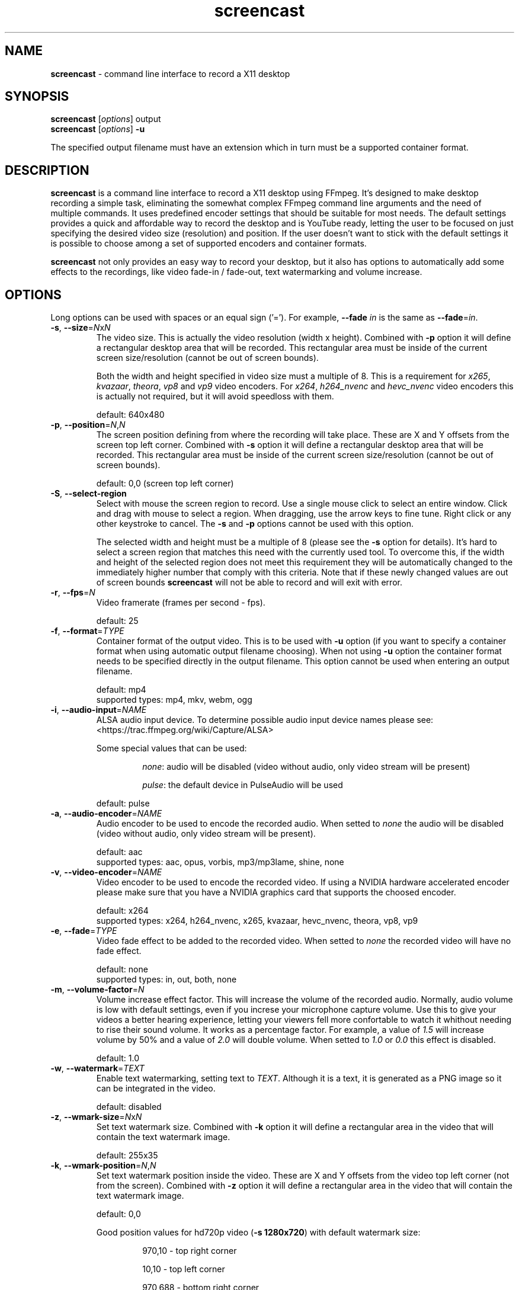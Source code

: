 ." screencast manpage
.TH screencast "1" "May 2017" "version 1.2.1.next" "User Commands"
.SH NAME
\fBscreencast\fR - command line interface to record a X11 desktop
.SH SYNOPSIS
.nf
\fBscreencast\fR [\fIoptions\fR] output
\fBscreencast\fR [\fIoptions\fR] \fB\-u\fR
.fi
.PP
The specified output filename must have an extension which in turn must be a
supported container format.
.SH DESCRIPTION
\fBscreencast\fR is a command line interface to record a X11 desktop using
FFmpeg. It's designed to make desktop recording a simple task, eliminating the
somewhat complex FFmpeg command line arguments and the need of multiple
commands. It uses predefined encoder settings that should be suitable for most
needs. The default settings provides a quick and affordable way to record the
desktop and is YouTube ready, letting the user to be focused on just specifying
the desired video size (resolution) and position. If the user doesn't want to
stick with the default settings it is possible to choose among a set of
supported encoders and container formats.
.PP
\fBscreencast\fR not only provides an easy way to record your desktop, but it
also has options to automatically add some effects to the recordings, like
video fade-in / fade-out, text watermarking and volume increase.
.SH OPTIONS
Long options can be used with spaces or an equal sign ('='). For example,
\fB\-\-fade \fIin\fR is the same as \fB\-\-fade\fR=\fIin\fR.
.TP
\fB\-s\fR, \fB\-\-size\fR=\fIN\fRx\fIN\fR
.RS
The video size. This is actually the video resolution (width x height).
Combined with \fB\-p\fR option it will define a rectangular desktop area that
will be recorded. This rectangular area must be inside of the current screen
size/resolution (cannot be out of screen bounds).
.PP
Both the width and height specified in video size must a multiple of 8. This is
a requirement for \fIx265\fR, \fIkvazaar\fR, \fItheora\fR, \fIvp8\fR and
\fIvp9\fR video encoders. For \fIx264\fR, \fIh264_nvenc\fR and \fIhevc_nvenc\fR
video encoders this is actually not required, but it will avoid speedloss with
them.
.PP
default: 640x480
.RE
.TP
\fB\-p\fR, \fB\-\-position\fR=\fIN\fR,\fIN\fR
.RS
The screen position defining from where the recording will take place. These
are X and Y offsets from the screen top left corner. Combined with \fB\-s\fR
option it will define a rectangular desktop area that will be recorded. This
rectangular area must be inside of the current screen size/resolution (cannot
be out of screen bounds).
.PP
default: 0,0 (screen top left corner)
.RE
.TP
\fB\-S\fR, \fB\-\-select-region\fR
.RS
Select with mouse the screen region to record. Use a single mouse click to
select an entire window. Click and drag with mouse to select a region. When
dragging, use the arrow keys to fine tune. Right click or any other keystroke
to cancel. The \fB\-s\fR and \fB\-p\fR options cannot be used with this option.
.PP
The selected width and height must be a multiple of 8 (please see the \fB-s\fR
option for details). It's hard to select a screen region that matches this need
with the currently used tool. To overcome this, if the width and height of the
selected region does not meet this requirement they will be automatically
changed to the immediately higher number that comply with this criteria. Note
that if these newly changed values are out of screen bounds \fBscreencast\fR
will not be able to record and will exit with error.
.RE
.TP
\fB\-r\fR, \fB\-\-fps\fR=\fIN\fR
.RS
Video framerate (frames per second - fps).
.PP
default: 25
.RE
.TP
\fB\-f\fR, \fB\-\-format\fR=\fITYPE\fR
.RS
Container format of the output video. This is to be used with \fB\-u\fR option
(if you want to specify a container format when using automatic output filename
choosing). When not using \fB\-u\fR option the container format needs to be
specified directly in the output filename. This option cannot be used when
entering an output filename.
.PP
.nf
        default: mp4
supported types: mp4, mkv, webm, ogg
.fi
.RE
.TP
\fB\-i\fR, \fB\-\-audio\-input\fR=\fINAME\fR
.RS
ALSA audio input device. To determine possible audio input device names please
see:
.nf
<https://trac.ffmpeg.org/wiki/Capture/ALSA>
.fi
.PP
Some special values that can be used:
.RS
.PP
\fInone\fR: audio will be disabled (video without audio, only video stream will
be present)
.PP
\fIpulse\fR: the default device in PulseAudio will be used
.RE
.PP
default: pulse
.RE
.TP
\fB\-a\fR, \fB\-\-audio\-encoder\fR=\fINAME\fR
.RS
Audio encoder to be used to encode the recorded audio. When setted to
\fInone\fR the audio will be disabled (video without audio, only video stream
will be present).
.PP
.nf
        default: aac
supported types: aac, opus, vorbis, mp3/mp3lame, shine, none
.fi
.RE
.TP
\fB\-v\fR, \fB\-\-video\-encoder\fR=\fINAME\fR
.RS
Video encoder to be used to encode the recorded video. If using a NVIDIA
hardware accelerated encoder please make sure that you have a NVIDIA graphics
card that supports the choosed encoder.
.PP
.nf
        default: x264
supported types: x264, h264_nvenc, x265, kvazaar, hevc_nvenc, theora, vp8, vp9
.fi
.RE
.TP
\fB\-e\fR, \fB\-\-fade\fR=\fITYPE\fR
.RS
Video fade effect to be added to the recorded video. When setted to \fInone\fR
the recorded video will have no fade effect.
.PP
.nf
        default: none
supported types: in, out, both, none
.fi
.RE
.TP
\fB\-m\fR, \fB\-\-volume\-factor\fR=\fIN\fR
.RS
Volume increase effect factor. This will increase the volume of the recorded
audio. Normally, audio volume is low with default settings, even if you
increse your microphone capture volume. Use this to give your videos a better
hearing experience, letting your viewers fell more confortable to watch it
whithout needing to rise their sound volume. It works as a percentage factor.
For example, a value of \fI1.5\fR will increase volume by 50% and a value of
\fI2.0\fR will double volume. When setted to \fI1.0\fR or \fI0.0\fR this effect
is disabled.
.PP
default: 1.0
.RE
.TP
\fB\-w\fR, \fB\-\-watermark\fR=\fITEXT\fR
.RS
Enable text watermarking, setting text to \fITEXT\fR. Although it is a text,
it is generated as a PNG image so it can be integrated in the video.
.PP
default: disabled
.RE
.TP
\fB\-z\fR, \fB\-\-wmark\-size\fR=\fIN\fRx\fIN\fR
.RS
Set text watermark size. Combined with \fB\-k\fR option it will define a
rectangular area in the video that will contain the text watermark image.
.PP
default: 255x35
.RE
.TP
\fB\-k\fR, \fB\-\-wmark\-position\fR=\fIN\fR,\fIN\fR
.RS
Set text watermark position inside the video. These are X and Y offsets from
the video top left corner (not from the screen). Combined with \fB\-z\fR option
it will define a rectangular area in the video that will contain the text
watermark image.
.PP
default: 0,0
.PP
Good position values for hd720p video (\fB\-s 1280x720\fR) with default
watermark size:
.RS
.PP
970,10  - top right corner
.PP
10,10   - top left corner
.PP
970,688 - bottom right corner
.PP
10,688  - bottom left corner
.PP
550,350 - centralized
.RE
.RE
.TP
\fB\-c\fR, \fB\-\-wmark\-font\fR=\fINAME\fR
.RS
Set text watermark font to \fINAME\fR.
.PP
.nf
default: Arial
   NOTE: if the default or setted font is not installed it will be auto choosed
.fi
.RE
.TP
\fB\-x\fR, \fB\-\-fixed\fR=\fIN\fR
.RS
Set the video to have a fixed length of \fIN\fR seconds. When setted to \fI0\fR
this is disabled, meaning a indefinite video length that will be recorded until
the user stops it by presing the \fIq\fR key in the terminal window.
.PP
default: 0
.RE
.TP
\fB\-n\fR, \fB\-\-no\-notifications\fR
Disable desktop notifications. Desktop notifications are shown by default,
allowing a better visual control of the recording. Use this option to disable
them.
.TP
\fB\-g\fR, \fB\-\-png\-optimizer\fR=\fINAME\fR
.RS
Use PNG optimizer \fINAME\fR and \fIadvdef\fR (advancecomp) in the PNG image
generated by \fB\-w\fR option that will be used as a text watermark. This
option is useful when you want to use a big text watermark in a big video,
allowing the video to be a few bytes smaller. Not really needed if using
default watermark settings with a small text. When setted to \fInone\fR PNG
optimization is disabled.
.PP
.nf
       default: none
supported ones: truepng, pingo, optipng, opt-png, none
.fi
.RE
.TP
\fB\-o\fR, \fB\-\-output\-dir\fR=\fIDIR\fR
.RS
Set the output video to be saved in \fIDIR\fR. This is to be used with
\fB\-u\fR option (if you want to specify a save directory when using automatic
output filename choosing). When not using \fB\-u\fR option you can specify the
output directory directly in the output filename.
.PP
default: the local directory
.RE
.TP
\fB\-t\fR, \fB\-\-tmp\-dir\fR=\fIDIR\fR
.RS
Set temporary files to be placed in \fIDIR\fR. By default, the \fI/tmp\fR
directory will be used for temporary files, which usually is a ramdisk
filesystem in most systems. You may want to change it if you have limited RAM
and/or are recording very long videos. Make sure to have enough free space in
the specified directory.
.PP
default: /tmp
.RE
.TP
\fB\-K\fR, \fB\-\-keep\-tmpvideo\fR
.RS
Keep (don't delete) the temporary video.
.RE
.TP
\fB\-u\fR, \fB\-\-auto\-filename\fR
.RS
Auto choose output filename based on date and time. The output filename will
have the following format:
.PP
screencast-YEAR-MONTH-DAY_HOUR.MINUTE.SECOND.FORMAT
.RE
.TP
\fB\-l\fR, \fB\-\-list\fR
List arguments supported by these options.
.TP
\fB\-h\fR, \fB\-\-help\fR
Help screen.
.TP
\fB\-V\fR, \fB\-\-version\fR
Show program version information.
.SH EXAMPLES
Use all default settings:
.RS
.PP
\fBscreencast\fR myvideo.mp4
.RE
.PP
Use default settings for a 1280x720 video from screen positon 200,234 with
auto choosen output filename:
.RS
.PP
\fBscreencast\fR \fB\-p\fR 200,234 \fB\-s\fR 1280x720 \fB\-u\fR
.RE
.PP
Changing just the container format without specifying encoders will make it to
auto choose them. In this case, the 'webm' format will produce a video with
opus and vp9 encoders:
.RS
.PP
\fBscreencast\fR /home/user/webmvideos/myvideo.webm
.RE
.PP
Specifying save dir and container format, with auto choosen encoders and 
output filename. In this case, the 'ogg' format will produce a video with
vorbis (libvorbis) and theora encoders:
.PP
.RS
\fBscreencast\fR \fB\-o\fR /home/user/myvideos \fB\-f\fR ogg \fB\-u\fR
.RE
.PP
1280x720 video from screen positon 200,234 , 30 fps, mp3 (libmp3lame) audio
encoder, x265 video encoder, mkv container format, fade-in video effect, volume
increase effect of 50%, small text watermark in top right video corner:
.RS
.PP
\fBscreencast\fR \fB\-p\fR 200,234 \fB\-s\fR 1280x720 \fB\-r\fR 30 \fB\-a\fR
mp3 \fB\-v\fR x265 \fB\-e\fR in \fB\-m\fR 1.5 \fB\-w\fR www.mysitehere.com
myvideo.mkv
.RE
.PP
\fINOTE\fR:
.PP
When not using the \fB\-x\fR option press the \fIq\fR key in terminal window to
end the recording.
.SH REQUIREMENTS
The minimum requirements are a running X session, a recent \fIFFmpeg\fR version
and \fIxdpyinfo\fR. It’s advised to use \fIFFmpeg\fR version git master.
\fIFFmpeg\fR needs to be compiled with support for x11grab (libxcb) and the
desired encoders.
.PP
When recording audio (\fB\-i\fR and \fB\-a\fR options not setted to
\fInone\fR) \fIFFmpeg\fR must have been compiled with support for ALSA audio.
The default \fIpulse\fR setting for \fB\-i\fR option requires \fIFFmpeg\fR to
be compiled with support for pulseaudio (libpulse) as well.
.PP
\fInotify\-send\fR (libnotify) is needed for desktop notifications. Note that
desktop notifications are enabled by default. They can be disabled by using
the \fB\-n\fR option, eliminating the need of \fInotify\-send\fR. Running
\fBscreencast\fR in a system without \fInotify\-send\fR and without using the
\fB\-n\fR option will result in error.
.PP
Other requirements are needed according to additional options that may be
specified by the user:
.RS
.PP
\fIslop\fR is needed for selecting the screen region with mouse
(\fB\-S\fR option).
.PP
\fIFFprobe\fR and \fIbc\fR are needed for video fade effect (\fB\-e\fR option).
.PP
\fIImageMagick\fR is needed for text watermarking (\fB\-w\fR option). Both IM6
and IM7 are supported, but IM7 is preferred.
.PP
At least one supported PNG optimizer and \fIadvdef\fR (advancecomp) are needed
for PNG (watermark) optimization (\fB\-g\fR option).
.RE
.SH REMARKS
\fBscreencast\fR uses a two step recording process. Firstly the audio and
video are recorded to a lossless format and at a second stage it is encoded
to produce the output video. That's why you see a desktop notification
saying 'encoding...'. This two step mechanism allows a better video and avoids
problems.
.PP
When using \fIaac\fR audio encoder (which is the default setting),
\fBscreencast\fR will check if the detected FFmpeg build has support for 
libfdk_aac and use it if present, otherwise it will use the FFmpeg built\-in
AAC audio encoder. Make sure to have a recent FFmpeg version as older versions
do not support the built\-in AAC audio encoder without being experimental, or
do not support it at all.
.PP
FFmpeg encoder names have the 'lib' prefix removed for simplicity. For example,
libx264 is called \fIx264\fR in this program.
.PP
For vorbis and opus audio, FFmpeg has both an external library encoder (named
\'libvorbis\' and \'libopus\' encoders) and a native built-in encoder (named
\'vorbis\' and \'opus\' encoders). Although the \fIvorbis\fR and \fIopus\fR
audio encoders are mentioned in the options, it is made this way just for
simplicity as stated right above. When the user selects the \fIvorbis\fR or
\fIopus\fR audio encoder \fBscreencast\fR uses respectively the FFmpeg
libvorbis or libopus encoder, which has a much superior quality than the FFmpeg
native built\-in vorbis and opus encoders.
.PP
The \fImkv\fR container format is the only one that supports all audio and 
video encoders. All other container formats have restrictions. \fBscreencast\fR
will exit with error if an unsupported encoder is choosed for a given container
format. For example, you cannot use the \fIopus\fR audio encoder with \fImp4\fR
container format.
.PP
When using the \fImp4\fR container format, the moov atom will be automatically
moved to the beginning of the output video file. This is the same as running
\fIqt-faststart\fR in the output video and is useful for uploading it to
streaming websites like \fIYouTube\fR.
.PP
The default settings for container format and audio/video encoders will produce
a video that is ready to be uploaded to \fIYouTube\fR.
.PP
The default \fIpulse\fR audio input setting (\fB\-i\fR option) will be suitable
for most users as it will use the default recording device configured in
pulseaudio, as long as FFmpeg was compiled with ALSA and pulseaudio support.
.PP
\fIOxygen\fR icon names are used for displaying desktop notifications. Although
not a requirement, \fIOxygen\fR icons are recommended to be installed for a
better visual integration.
.PP
\fBscreencast\fR will try to play a notification sound when the encoding
process is finished. For this, it will use \fIpaplay\fR (from \fIpulseaudio\fR)
and a sound file from the freedesktop sound theme (usually a package called
\fIsound-theme-freedesktop\fR in most Linux distributions). Although not a
requirement, they are recommended to be installed for a better user experience.
.SH LIMITATIONS
\fBscreencast\fR currently records only display \fI0\fR and screen \fI0\fR
(\fIDISPLAY\fR value of \fI:0.0\fR - or \fI:0\fR), which is sufficient for
single monitor environments. It may not produce the expected results when using
a multi-monitor environment depending on your settings.
.SH BUGS
None are known at the moment.
.SH AUTHOR
Daniel Bermond < yahoo\-com: danielbermond >
.PP
<https://github.com/dbermond/screencast>
.SH COPYRIGHT
Copyright \(co 2015-2017 Daniel Bermond
.SH LICENSE
GNU General Public License as published by the Free Software Foundation, either
version 2 of the License, or (at your option) any later version.
<http://www.gnu.org/licenses/>
.SH SEE ALSO
ffmpeg(1)
